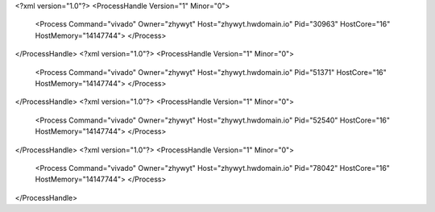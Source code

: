 <?xml version="1.0"?>
<ProcessHandle Version="1" Minor="0">
    <Process Command="vivado" Owner="zhywyt" Host="zhywyt.hwdomain.io" Pid="30963" HostCore="16" HostMemory="14147744">
    </Process>
</ProcessHandle>
<?xml version="1.0"?>
<ProcessHandle Version="1" Minor="0">
    <Process Command="vivado" Owner="zhywyt" Host="zhywyt.hwdomain.io" Pid="51371" HostCore="16" HostMemory="14147744">
    </Process>
</ProcessHandle>
<?xml version="1.0"?>
<ProcessHandle Version="1" Minor="0">
    <Process Command="vivado" Owner="zhywyt" Host="zhywyt.hwdomain.io" Pid="52540" HostCore="16" HostMemory="14147744">
    </Process>
</ProcessHandle>
<?xml version="1.0"?>
<ProcessHandle Version="1" Minor="0">
    <Process Command="vivado" Owner="zhywyt" Host="zhywyt.hwdomain.io" Pid="78042" HostCore="16" HostMemory="14147744">
    </Process>
</ProcessHandle>
